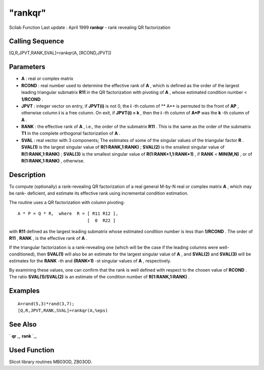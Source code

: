 ====
"rankqr"
====

Scilab Function Last update : April 1999
**rankqr** - rank revealing QR factorization



Calling Sequence
~~~~~~~~~~~~~~~~

[Q,R,JPVT,RANK,SVAL]=rankqr(A, [RCOND,JPVT])




Parameters
~~~~~~~~~~


+ **A** : real or complex matrix
+ **RCOND** : real number used to determine the effective rank of
  **A** , which is defined as the order of the largest leading
  triangular submatrix **R11** in the QR factorization with pivoting of
  **A** , whose estimated condition number < **1/RCOND** .
+ **JPVT** : integer vector on entry, if **JPVT(i)** is not 0, the
  **i** -th column of ** A** is permuted to the front of **AP** ,
  otherwise column **i** is a free column. On exit, if **JPVT(i) = k** ,
  then the **i** -th column of **A*P** was the **k** -th column of **A**
  .
+ **RANK** : the effective rank of **A** , i.e., the order of the
  submatrix **R11** . This is the same as the order of the submatrix
  **T1** in the complete orthogonal factorization of **A** .
+ **SVAL** : real vector with 3 components; The estimates of some of
  the singular values of the triangular factor **R** . **SVAL(1)** is
  the largest singular value of **R(1:RANK,1:RANK)** ; **SVAL(2)** is
  the smallest singular value of **R(1:RANK,1:RANK)** ; **SVAL(3)** is
  the smallest singular value of **R(1:RANK+1,1:RANK+1)** , if **RANK**
  < **MIN(M,N)** , or of **R(1:RANK,1:RANK)** , otherwise.




Description
~~~~~~~~~~~

To compute (optionally) a rank-revealing QR factorization of a real
general M-by-N real or complex matrix **A** , which may be rank-
deficient, and estimate its effective rank using incremental condition
estimation.

The routine uses a QR factorization with column pivoting:


::

    
    
            A * P = Q * R,  where  R = [ R11 R12 ],
                                       [  0  R22 ]
    
        


with **R11** defined as the largest leading submatrix whose estimated
condition number is less than **1/RCOND** . The order of **R11** ,
**RANK** , is the effective rank of **A** .

If the triangular factorization is a rank-revealing one (which will be
the case if the leading columns were well- conditioned), then
**SVAL(1)** will also be an estimate for the largest singular value of
**A** , and **SVAL(2)** and **SVAL(3)** will be estimates for the
**RANK** -th and **(RANK+1)** -st singular values of **A** ,
respectively.

By examining these values, one can confirm that the rank is well
defined with respect to the chosen value of **RCOND** . The ratio
**SVAL(1)/SVAL(2)** is an estimate of the condition number of
**R(1:RANK,1:RANK)** .



Examples
~~~~~~~~


::

    
    
    A=rand(5,3)*rand(3,7);
    [Q,R,JPVT,RANK,SVAL]=rankqr(A,%eps)
     
      




See Also
~~~~~~~~

` **qr** `_,` **rank** `_,



Used Function
~~~~~~~~~~~~~

Slicot library routines MB03OD, ZB03OD.

.. _
      : ://./linear/rank.htm
.. _
      : ://./linear/qr.htm


